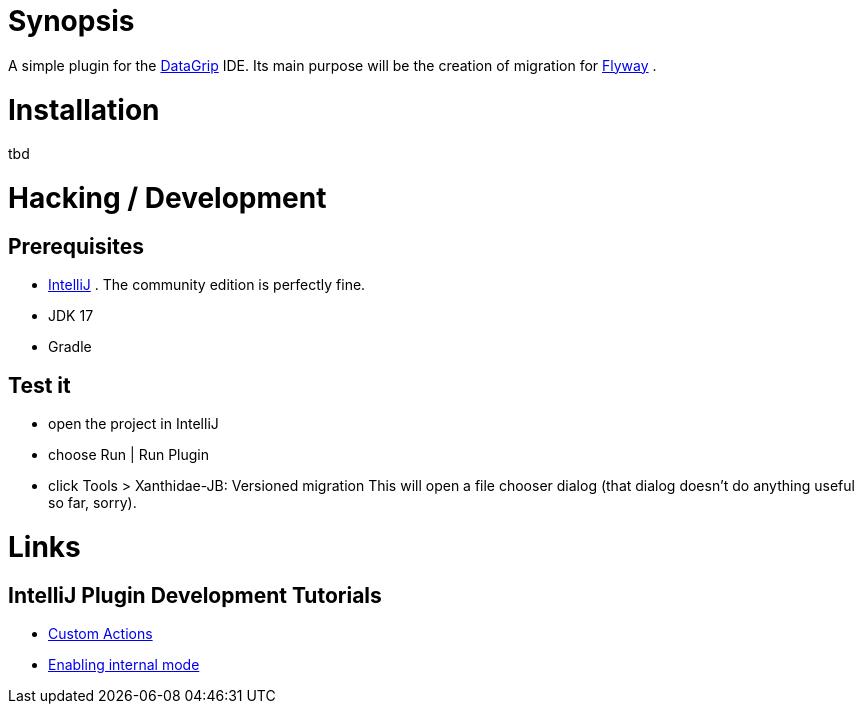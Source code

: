 [#_synopsis]
= Synopsis

A simple plugin for the https://www.jetbrains.com/datagrip/[DataGrip] IDE. Its main purpose will be the creation of migration for https://documentation.red-gate.com/fd[Flyway] .


= Installation
tbd


= Hacking / Development
== Prerequisites
* https://www.jetbrains.com/idea/[IntelliJ] . The community edition is perfectly fine.
* JDK 17
* Gradle

== Test it
* open the project in IntelliJ
* choose Run | Run Plugin
* click Tools > Xanthidae-JB: Versioned migration
This will open a file chooser dialog (that dialog doesn't do anything useful so far, sorry).

= Links
== IntelliJ Plugin Development Tutorials
* https://plugins.jetbrains.com/docs/intellij/working-with-custom-actions.html#registering-an-action-with-the-new-action-form[Custom Actions]
* https://plugins.jetbrains.com/docs/intellij/enabling-internal.html[Enabling internal mode]

